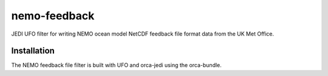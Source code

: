 nemo-feedback
=============

JEDI UFO filter for writing NEMO ocean model NetCDF feedback file format data from the UK Met Office.

Installation
------------

The NEMO feedback file filter is built with UFO and orca-jedi using the orca-bundle.
